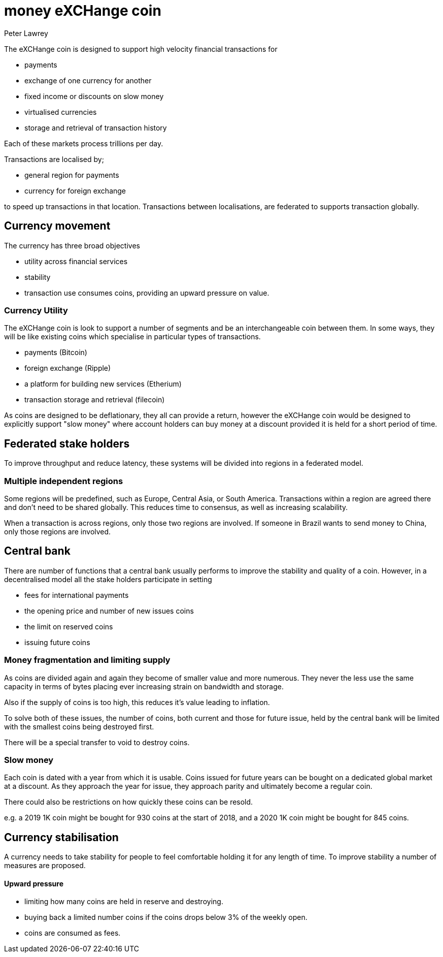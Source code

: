 = money eXCHange coin
Peter Lawrey

The eXCHange coin is designed to support high velocity financial transactions for

- payments
- exchange of one currency for another
- fixed income or discounts on slow money
- virtualised currencies
- storage and retrieval of transaction history

Each of these markets process trillions per day.

Transactions are localised by;

- general region for payments
- currency for foreign exchange

to speed up transactions in that location.
Transactions between localisations,
are federated to supports transaction globally.

== Currency movement

The currency has three broad objectives

- utility across financial services
- stability
- transaction use consumes coins, providing an upward pressure on value.

=== Currency Utility

The eXCHange coin is look to support a number of segments
and be an interchangeable coin between them.
In some ways, they will be like existing coins which specialise in particular types of transactions.

- payments (Bitcoin)
- foreign exchange (Ripple)
- a platform for building new services (Etherium)
- transaction storage and retrieval (filecoin)

As coins are designed to be deflationary, they all can provide a return,
however the eXCHange coin would be designed to explicitly support "slow money"
where account holders can buy money at a discount provided it is held
for a short period of time.

== Federated stake holders

To improve throughput and reduce latency, these systems will be divided into regions in a federated model.

=== Multiple independent regions

Some regions will be predefined, such as Europe, Central Asia, or South America.
Transactions within a region are agreed there and don't need to be shared globally.
This reduces time to consensus, as well as increasing scalability.

When a transaction is across regions, only those two regions are involved.
If someone in Brazil wants to send money to China, only those regions are involved.

== Central bank

There are number of functions that a central bank usually performs to improve
the stability and quality of a coin. However, in a decentralised model all the stake holders
participate in setting

- fees for international payments
- the opening price and number of new issues coins
- the limit on reserved coins
- issuing future coins

=== Money fragmentation and limiting supply

As coins are divided again and again they become of smaller value and more numerous. They never the less use the same capacity in terms of bytes placing ever increasing strain on bandwidth and storage.

Also if the supply of coins is too high, this reduces it's value leading to inflation.

To solve both of these issues, the number of coins, both current and those for future issue, held by the central bank will be limited
with the smallest coins being destroyed first.

There will be a special transfer to void to destroy coins.

=== Slow money

Each coin is dated with a year from which it is usable.
Coins issued for future years can be bought on a dedicated global market
at a discount. As they approach the year for issue, they approach parity
and ultimately become a regular coin.

There could also be restrictions on how quickly these coins can be resold.

e.g. a 2019 1K coin might be bought for 930 coins at the start of 2018,
and a 2020 1K coin might be bought for 845 coins.

== Currency stabilisation

A currency needs to take stability for people to feel comfortable holding it for any length of time.
To improve stability a number of measures are proposed.

==== Upward pressure

- limiting how many coins are held in reserve and destroying.
- buying back a limited number coins if the coins drops below 3% of the weekly open.
- coins are consumed as fees.


